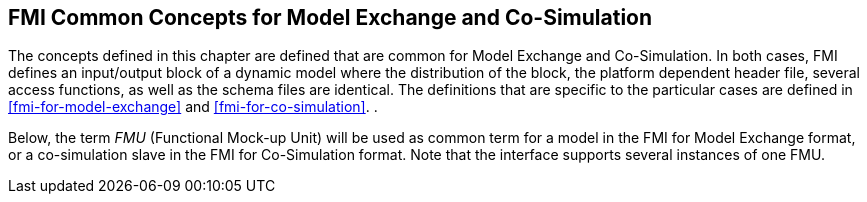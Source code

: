 == FMI Common Concepts for Model Exchange and Co-Simulation [[fmi-common-concepts]]

The concepts defined in this chapter are defined that are common for Model Exchange and Co-Simulation.
In both cases, FMI defines an input/output block of a dynamic model where the distribution of the block, the platform dependent header file, several access functions, as well as the schema files are identical.
The definitions that are specific to the particular cases are defined in <<fmi-for-model-exchange>> and <<fmi-for-co-simulation>>.
.

Below, the term _FMU_ (Functional Mock-up Unit) will be used as common term for a model in the FMI for Model Exchange format, or a co-simulation slave in the FMI for Co-Simulation format.
Note that the interface supports several instances of one FMU.
